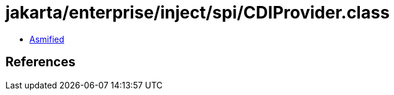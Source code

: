 = jakarta/enterprise/inject/spi/CDIProvider.class

 - link:CDIProvider-asmified.java[Asmified]

== References

